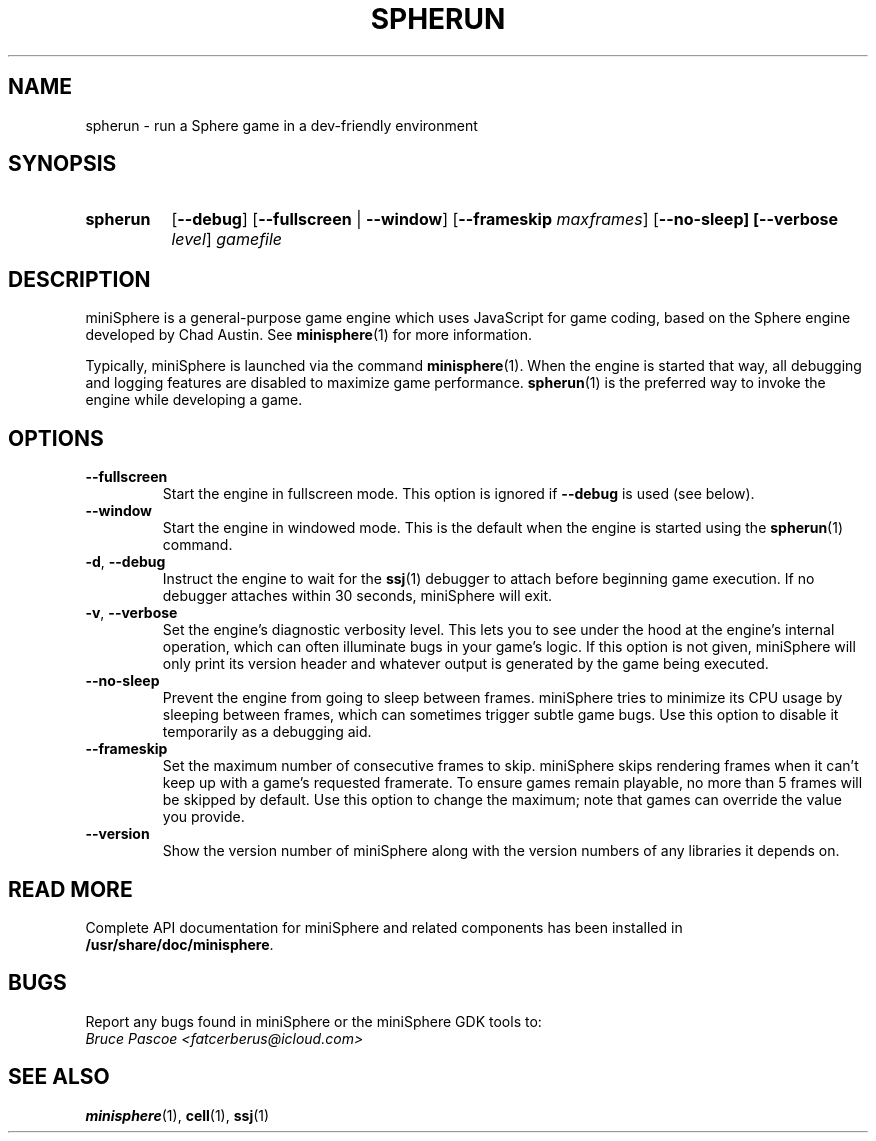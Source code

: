 .TH SPHERUN 1 "2017-08-19" "miniSphere-4.8.3" "Sphere Game Development Kit"
.SH NAME
spherun \- run a Sphere game in a dev-friendly environment
.SH SYNOPSIS
.nh
.na
.TP 8
.B spherun
[\fB\-\-debug\fR]
[\fB\-\-fullscreen\fR | \fB\-\-window\fR]
[\fB\-\-frameskip \fImaxframes\fR]
[\fB\-\-no\-sleep]
[\fB\-\-verbose \fIlevel\fR]
.I gamefile
.ad
.hy
.SH DESCRIPTION
miniSphere is a general-purpose game engine which uses JavaScript for game coding, based on the Sphere engine developed by Chad Austin.
See
.BR minisphere (1)
for more information.

Typically, miniSphere is launched via the command
.BR minisphere (1).
When the engine is started that way, all debugging and logging features are disabled to maximize game performance.
.BR spherun (1)
is the preferred way to invoke the engine while developing a game.
.SH OPTIONS
.IP \fB\-\-fullscreen
Start the engine in fullscreen mode. This option is ignored if
.B \-\-debug
is used (see below).
.IP \fB\-\-window
Start the engine in windowed mode. This is the default when the engine is started using the
.BR spherun (1)
command.
.TP
.BR \-d ", " \-\-debug
Instruct the engine to wait for the
.BR ssj (1)
debugger to attach before beginning game execution.
If no debugger attaches within 30 seconds, miniSphere will exit.
.TP
.BR \-v ", " \-\-verbose
Set the engine's diagnostic verbosity level.
This lets you to see under the hood at the engine's internal operation, which can often illuminate bugs in your game's logic.
If this option is not given, miniSphere will only print its version header and whatever output is generated by the game being executed.
.IP \fB\-\-no-sleep
Prevent the engine from going to sleep between frames.
miniSphere tries to minimize its CPU usage by sleeping between frames, which can sometimes trigger subtle game bugs.
Use this option to disable it temporarily as a debugging aid.
.IP \fB\-\-frameskip
Set the maximum number of consecutive frames to skip.
miniSphere skips rendering frames when it can't keep up with a game's requested framerate.
To ensure games remain playable, no more than 5 frames will be skipped by default.
Use this option to change the maximum; note that games can override the value you provide.
.IP \fB\-\-version
Show the version number of miniSphere along with the version numbers of any libraries it depends on.
.SH READ MORE
Complete API documentation for miniSphere and related components has been installed in
.BR /usr/share/doc/minisphere .
.SH BUGS
Report any bugs found in miniSphere or the miniSphere GDK tools to:
.br
.I Bruce Pascoe <fatcerberus@icloud.com>
.SH "SEE ALSO"
.BR minisphere (1),
.BR cell (1),
.BR ssj (1)
